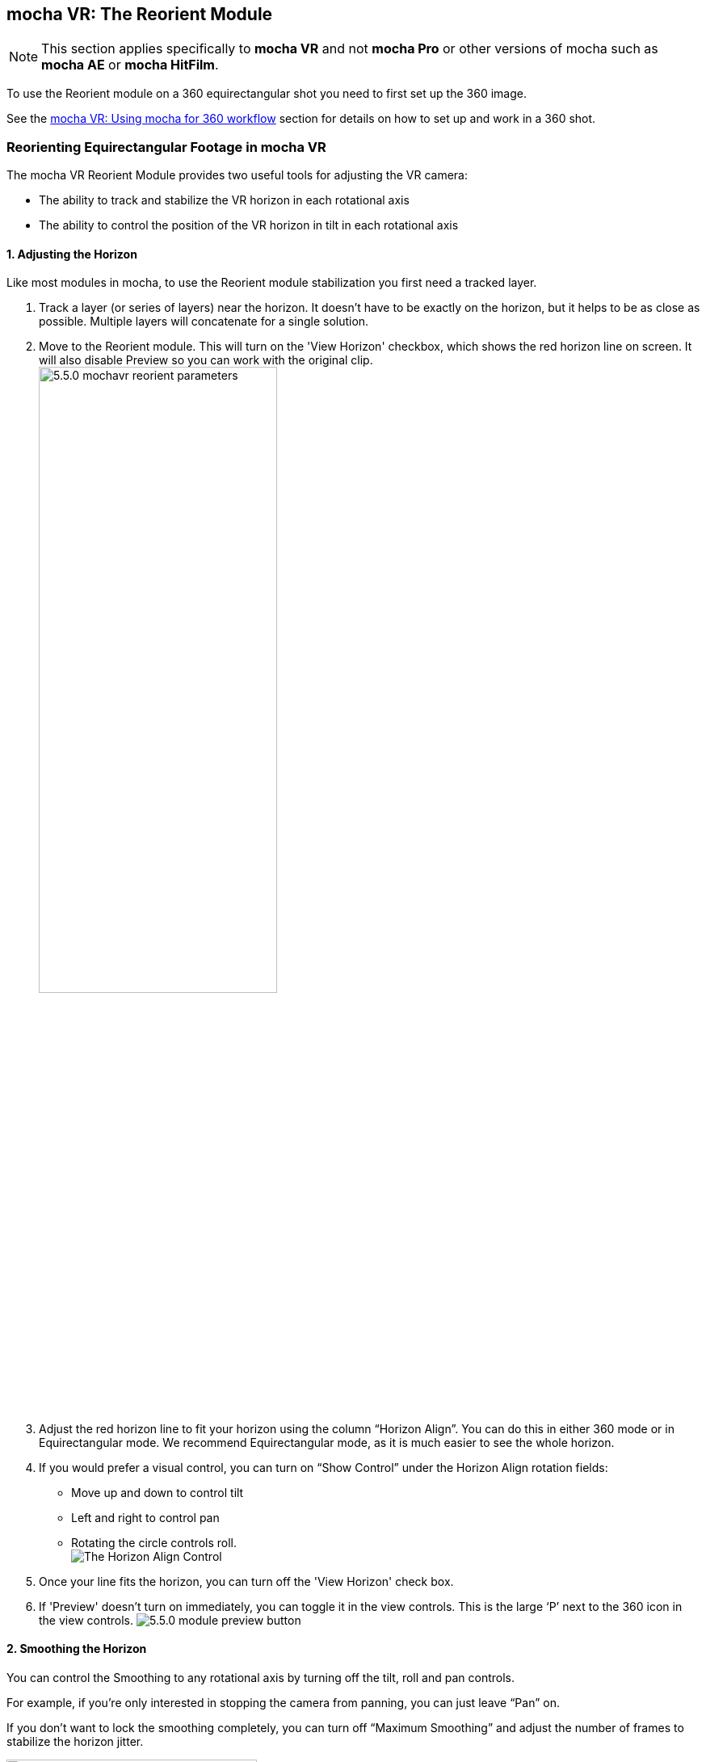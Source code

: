 
== mocha VR: The Reorient Module [[reorient_module]]

NOTE: This section applies specifically to *mocha VR* and not *mocha Pro* or other versions of mocha such as *mocha AE* or *mocha HitFilm*.

To use the Reorient module on a 360 equirectangular shot you need to first set up the 360 image.

See the <<mochavr_workflow, mocha VR: Using mocha for 360 workflow>> section for details on how to set up and work in a 360 shot.

=== Reorienting Equirectangular Footage in mocha VR

The mocha VR Reorient Module provides two useful tools for adjusting the VR camera:

* The ability to track and stabilize the VR horizon in each rotational axis
* The ability to control the position of the VR horizon in tilt in each rotational axis

==== 1. Adjusting the Horizon
Like most modules in mocha, to use the Reorient module stabilization you first need a tracked layer.

. Track a layer (or series of layers) near the horizon. It doesn’t have to be exactly on the horizon, but it helps to be as close as possible. Multiple layers will concatenate for a single solution.
.  Move to the Reorient module. This will turn on the 'View Horizon' checkbox, which shows the red horizon line on screen. It will also disable Preview so you can work with the original clip. +
image://borisfx-com-res.cloudinary.com/image/upload/v1531784130/documentation/mocha/images/5.5.2/5.5.0_mochavr_reorient_parameters.jpg[width="60%"] +
. Adjust the red horizon line to fit your horizon using the column “Horizon Align”. You can do this in either 360 mode or in Equirectangular mode. We recommend Equirectangular mode, as it is much easier to see the whole horizon.
. If you would prefer a visual control, you can turn on “Show Control” under the Horizon Align rotation fields:
* Move up and down to control tilt
* Left and right to control pan
* Rotating the circle controls roll. +
image://borisfx-com-res.cloudinary.com/image/upload/v1531784130/documentation/mocha/images/5.5.2/5.5.0_mochavr_reorient_horizon_align.jpg[The Horizon Align Control] +
. Once your line fits the horizon, you can turn off the 'View Horizon' check box.
. If 'Preview' doesn't turn on immediately, you can toggle it in the view controls. This is the large ‘P’ next to the 360 icon in the view controls.
image://borisfx-com-res.cloudinary.com/image/upload/v1531784130/documentation/mocha/images/5.5.2/5.5.0_module_preview_button.jpg[]

==== 2. Smoothing the Horizon

You can control the Smoothing to any rotational axis by turning off the tilt, roll and pan controls.

For example, if you’re only interested in stopping the camera from panning, you can just leave “Pan” on.

If you don’t want to lock the smoothing completely, you can turn off “Maximum Smoothing” and adjust the number of frames to stabilize the horizon jitter.

image://borisfx-com-res.cloudinary.com/image/upload/v1531784130/documentation/mocha/images/5.5.2/5.5.0_mochavr_reorient_parameters.jpg[width="60%"]

==== 3. Reorienting the Horizon

Finally, if you want to position the camera exactly, you can do so by using the ‘Horizon Reorient’ column.

This has exactly the same parameters as the Horizon Adjust column, allowing you to either move the camera via the fields, or via the on-screen control.

image://borisfx-com-res.cloudinary.com/image/upload/v1531784130/documentation/mocha/images/5.5.2/5.5.0_mochavr_reorient_horizon_orient.jpg[The Horizon Orient Control]

If you have the Preview button turned on, it will update in the view automatically.



==== 4. Rendering
Like all modules, you can choose to either render in the mocha GUI, or choose “Reorient” from the render options in the main plugin interface back in the host.

(Footage images courtesy of Makoto Hirose, SeaPics Japan)
